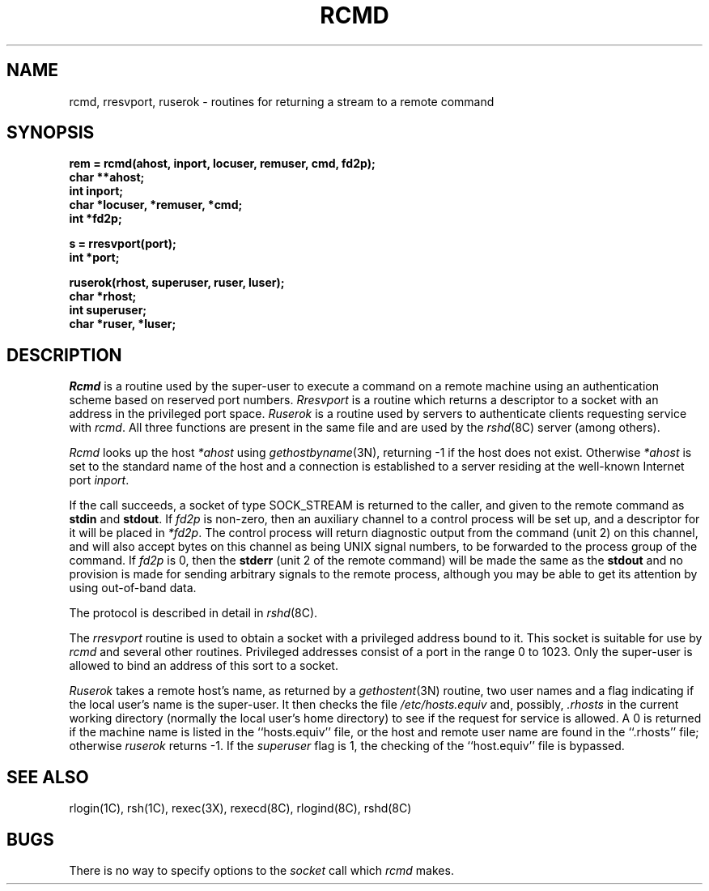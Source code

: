 .\" Copyright (c) 1983 Regents of the University of California.
.\" All rights reserved.  The Berkeley software License Agreement
.\" specifies the terms and conditions for redistribution.
.\"
.\"	@(#)rcmd.3	6.5 (Berkeley) %G%
.\"
.TH RCMD 3X ""
.UC 5
.SH NAME
rcmd, rresvport, ruserok \- routines for returning a stream to a remote command
.SH SYNOPSIS
.nf
.PP
.B "rem = rcmd(ahost, inport, locuser, remuser, cmd, fd2p);"
.B char **ahost;
.B int inport;
.B "char *locuser, *remuser, *cmd;"
.B int *fd2p;
.PP
.B s = rresvport(port);
.B int *port;
.PP
.B "ruserok(rhost, superuser, ruser, luser);"
.B char *rhost;
.B int superuser;
.B char *ruser, *luser;
.fi
.SH DESCRIPTION
.I Rcmd
is a routine used by the super-user to execute a command on
a remote machine using an authentication scheme based
on reserved port numbers.
.I Rresvport
is a routine which returns a descriptor to a socket
with an address in the privileged port space.
.I Ruserok
is a routine used by servers
to authenticate clients requesting service with
.IR rcmd .
All three functions are present in the same file and are used
by the
.IR rshd (8C)
server (among others).
.PP
.I Rcmd
looks up the host
.I *ahost
using
.IR gethostbyname (3N),
returning \-1 if the host does not exist.
Otherwise
.I *ahost
is set to the standard name of the host
and a connection is established to a server
residing at the well-known Internet port
.IR inport .
.PP
If the call succeeds, a socket of type SOCK_STREAM
is returned to the caller, and given to the remote
command as 
.B stdin
and
.BR stdout .
If
.I fd2p
is non-zero, then an auxiliary channel to a control
process will be set up, and a descriptor for it will be placed
in
.IR *fd2p .
The control process will return diagnostic
output from the command (unit 2) on this channel, and will also
accept bytes on this channel as being UNIX signal numbers, to be
forwarded to the process group of the command.
If
.I fd2p
is 0, then the 
.B stderr
(unit 2 of the remote
command) will be made the same as the 
.B stdout
and no
provision is made for sending arbitrary signals to the remote process,
although you may be able to get its attention by using out-of-band data.
.PP
The protocol is described in detail in
.IR rshd (8C).
.PP
The
.I rresvport
routine is used to obtain a socket with a privileged
address bound to it.  This socket is suitable for use
by 
.I rcmd
and several other routines.  Privileged addresses consist
of a port in the range 0 to 1023.  Only the super-user
is allowed to bind an address of this sort to a socket.
.PP
.I Ruserok
takes a remote host's name, as returned by a
.IR gethostent (3N)
routine, two user names and a flag indicating if
the local user's name is the super-user.  It then
checks the file
.I /etc/hosts.equiv
and, possibly, 
.I .rhosts
in the current working directory (normally the local
user's home directory) to see if the request for
service is allowed.  A 0 is returned if the machine
name is listed in the ``hosts.equiv'' file, or the
host and remote user name are found in the ``.rhosts''
file; otherwise 
.I ruserok
returns \-1.  If the
.I superuser
flag is 1, the checking of the ``host.equiv'' file is
bypassed.
.SH SEE ALSO
rlogin(1C),
rsh(1C),
rexec(3X),
rexecd(8C),
rlogind(8C),
rshd(8C)
.SH BUGS
There is no way to specify options to the
.I socket
call
which
.I rcmd
makes.
